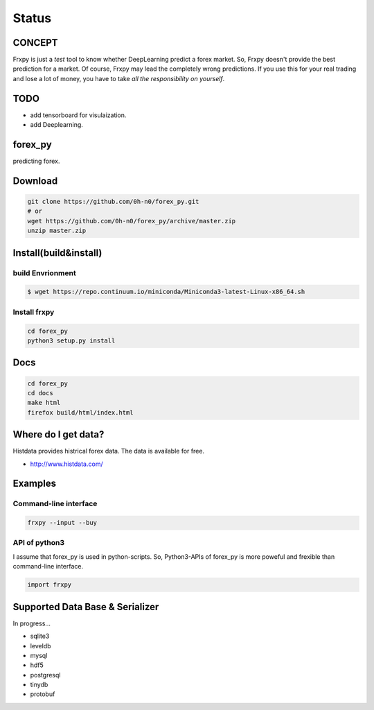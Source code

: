 Status
=========

.. image:: https://travis-ci.org/0h-n0/forex_py.svg?branch=master
   :target: https://travis-ci.org/0h-n0/forex_py

.. image:: https://readthedocs.org/projects/forex-py/badge/?version=latest
   :target: http://forex-py.readthedocs.io/en/latest/?badge=latest
   :alt: Documentation Status

.. image:: https://coveralls.io/repos/github/0h-n0/forex_py/badge.svg
   :target: https://coveralls.io/github/0h-n0/forex_py


.. image:: https://codeclimate.com/github/0h-n0/forex_py/badges/gpa.svg
   :target: https://codeclimate.com/github/0h-n0/forex_py
   :alt: Code Climate
         

CONCEPT
----------

Frxpy is just a `test` tool to know whether DeepLearning predict a forex market. So, Frxpy doesn't provide the best prediction for a market. Of course, Frxpy may lead the completely wrong predictions. If you use this for your real trading and lose a lot of money, you have to take `all the responsibility on yourself`.


TODO
----------


* add tensorboard for visulaization.
* add Deeplearning.
            

forex_py
----------

predicting forex.

.. more discription.

Download
-----------

.. code-block::

   git clone https://github.com/0h-n0/forex_py.git
   # or
   wget https://github.com/0h-n0/forex_py/archive/master.zip
   unzip master.zip

Install(build&install)
-----------

build Envrionment
*****************

.. code-block::

   $ wget https://repo.continuum.io/miniconda/Miniconda3-latest-Linux-x86_64.sh
   
Install frxpy
*****************


.. code-block::

   cd forex_py
   python3 setup.py install

   
Docs
-----------

.. code-block::

   cd forex_py
   cd docs
   make html
   firefox build/html/index.html
   
   
Where do I get data?
--------------------

Histdata provides histrical forex data. The data is available for free.

* http://www.histdata.com/

Examples
---------------------  

Command-line interface
***********************

.. code-block::

   frxpy --input --buy
   
API of python3
***********************

I assume that forex_py is used in python-scripts. So, Python3-APIs of forex_py is more poweful and
frexible than command-line interface.

.. code-block::

   import frxpy
   
Supported Data Base & Serializer
--------------------

In progress...

* sqlite3
* leveldb
* mysql  
* hdf5
* postgresql
* tinydb
* protobuf
  
